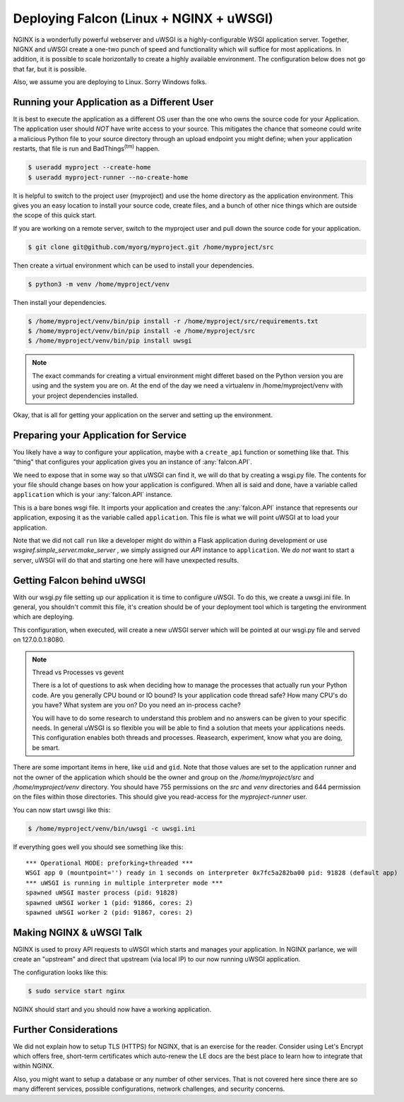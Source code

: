 .. _deploy:


Deploying Falcon (Linux + NGINX + uWSGI)
========================================


NGINX is a wonderfully powerful webserver and uWSGI is a highly-configurable
WSGI application server. Together, NIGNX and uWSGI create a one-two punch of
speed and functionality which will suffice for most applications. In addition,
it is possible to scale horizontally to create a highly available environment.
The configuration below does not go that far, but it is possible.

Also, we assume you are deploying to Linux. Sorry Windows folks.


Running your Application as a Different User
''''''''''''''''''''''''''''''''''''''''''''

It is best to execute the application as a different OS user than the one who
owns the source code for your Application. The application user should *NOT*
have write access to your source. This mitigates the chance that someone could
write a malicious Python file to your source directory through an upload
endpoint you might define; when your application restarts, that file is run and
BadThings\ :sup:`(tm)` happen.

.. code:: sh

  $ useradd myproject --create-home
  $ useradd myproject-runner --no-create-home

It is helpful to switch to the project user (myproject) and use the home
directory as the application environment. This gives you an easy location to
install your source code, create files, and a bunch of other nice things which
are outside the scope of this quick start.

If you are working on a remote server, switch to the myproject user and pull
down the source code for your application.

.. code:: sh

  $ git clone git@github.com/myorg/myproject.git /home/myproject/src

Then create a virtual environment which can be used to install your
dependencies.

.. code:: sh

  $ python3 -m venv /home/myproject/venv

Then install your dependencies.

.. code:: sh

  $ /home/myproject/venv/bin/pip install -r /home/myproject/src/requirements.txt
  $ /home/myproject/venv/bin/pip install -e /home/myproject/src
  $ /home/myproject/venv/bin/pip install uwsgi


.. note::

  The exact commands for creating a virtual environment might differet based on
  the Python version you are using and the system you are on. At the end of the day
  we need a virtualenv in /home/myproject/venv with your project dependencies
  installed.


Okay, that is all for getting your application on the server and setting up the
environment.

Preparing your Application for Service
''''''''''''''''''''''''''''''''''''''

You likely have a way to configure your application, maybe with a ``create_api``
function or something like that. This "thing" that configures your application
gives you an instance of :any:`falcon.API`.

We need to expose that in some way so that uWSGI can find it, we will do that by
creating a wsgi.py file. The contents for your file should change bases on how
your application is configured. When all is said and done, have a variable
called ``application`` which is your :any:`falcon.API` instance.

.. code-block:: python
  :caption: /home/myproject/src/wsgi.py

  import os
  import myproject

  config = myproject.get_config(os.environ['MYPROJECT_CONFIG'])
  application = myproject.create_api(config)

This is a bare bones wsgi file. It imports your application and creates the
:any:`falcon.API` instance that represents our application, exposing it as the
variable called ``application``. This file is what we will point uWSGI at to
load your application.

Note that we did not call ``run`` like a developer might do within a Flask
application during development or use `wsgiref.simple_server.make_server` , we
simply assigned our `API` instance to ``application``. We *do not* want to start
a server, uWSGI will do that and starting one here will have unexpected results.


Getting Falcon behind uWSGI
'''''''''''''''''''''''''''

With our wsgi.py file setting up our application it is time to configure uWSGI.
To do this, we create a uwsgi.ini file. In general, you shouldn't commit this
file, it's creation should be of your deployment tool which is targeting the
environment which are deploying.

This configuration, when executed, will create a new uWSGI server which will be
pointed at our wsgi.py file and served on 127.0.0.1:8080.

.. code-block:: ini
  :caption: /home/myproject/src/uwsgi.ini

  [uwsgi]
  master = 1
  vacuum = true
  socket = 127.0.0.1:8080
  enable-threads = true
  thunder-lock = true
  threads = 2
  processes = 2
  virtualenv = /home/myproject/venv
  wsgi-file = /home/myproject/src/wsgi.py
  chdir = /home/myproject/src
  uid = myproject-runner
  gid = myproject-runner


.. note:: Thread vs Processes vs gevent

  There is a lot of questions to ask when deciding how to manage the processes
  that actually run your Python code. Are you generally CPU bound or IO bound?
  Is your application code thread safe? How many CPU's do you have? What system
  are you on? Do you need an in-process cache?

  You will have to do some research to understand this problem and no answers
  can be given to your specific needs. In general uWSGI is so flexible you will
  be able to find a solution that meets your applications needs. This
  configuration enables both threads and processes. Reasearch, experiment, know
  what you are doing, be smart.


There are some important items in here, like ``uid`` and ``gid``. Note that
those values are set to the application runner and not the owner of the
application which should be the owner and group on the `/home/myproject/src` and
`/home/myproject/venv` directory. You should have 755 permissions on the `src`
and `venv` directories and 644 permission on the files within those directories.
This should give you read-access for the `myproject-runner` user.

You can now start uwsgi like this:

.. code:: sh

  $ /home/myproject/venv/bin/uwsgi -c uwsgi.ini

If everything goes well you should see something like this:

::

    *** Operational MODE: preforking+threaded ***
    WSGI app 0 (mountpoint='') ready in 1 seconds on interpreter 0x7fc5a282ba00 pid: 91828 (default app)
    *** uWSGI is running in multiple interpreter mode ***
    spawned uWSGI master process (pid: 91828)
    spawned uWSGI worker 1 (pid: 91866, cores: 2)
    spawned uWSGI worker 2 (pid: 91867, cores: 2)



Making NGINX & uWSGI Talk
'''''''''''''''''''''''''

NGINX is used to proxy API requests to uWSGI which starts and manages your
application. In NGINX parlance, we will create an "upstream" and direct that
upstream (via local IP) to our now running uWSGI application.

The configuration looks like this:

.. code-block:: ini
  :caption: /etc/nginx/sites-avaiable/myproject.conf

  server {
    listen 80;
    server_name myproject.com;

    access_log /var/log/nginx/myproject-access.log;
    error_log  /var/log/nginx/myproject-error.log  warn;

    location / {
      uwsgi_pass 127.0.0.1:8080
      include uwsgi_params;
    }
  }


.. code-block:: sh

  $ sudo service start nginx

NGINX should start and you should now have a working application.


Further Considerations
''''''''''''''''''''''

We did not explain how to setup TLS (HTTPS) for NGINX, that is an exercise for
the reader. Consider using Let's Encrypt which offers free, short-term
certificates which auto-renew the LE docs are the best place to learn how to
integrate that within NGINX.

Also, you might want to setup a database or any number of other services. That
is not covered here since there are so many different services, possible
configurations, network challenges, and security concerns.
